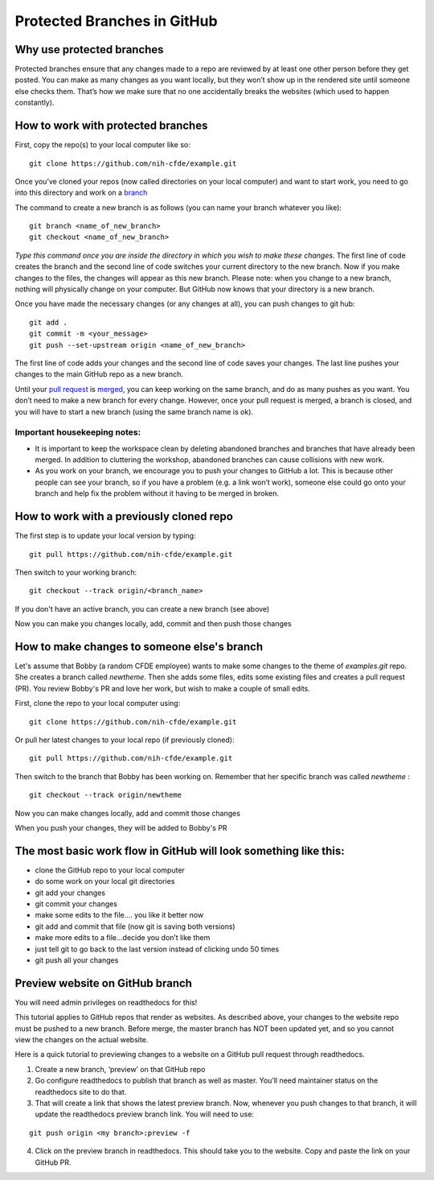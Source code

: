 Protected Branches in GitHub
=============================================================

Why use protected branches
--------------------------

Protected branches ensure that any changes made to a repo are reviewed
by at least one other person before they get posted. You can make as
many changes as you want locally, but they won’t show up in the rendered
site until someone else checks them. That’s how we make sure that no one
accidentally breaks the websites (which used to happen constantly).

How to work with protected branches
-----------------------------------

First, copy the repo(s) to your local computer like so:

::

    git clone https://github.com/nih-cfde/example.git

Once you’ve cloned your repos (now called directories on your local
computer) and want to start work, you need to go into this directory and
work on a
`branch <https://github.com/nih-cfde/organization/blob/master/GitHubUsage.md#definitions>`__

The command to create a new branch is as follows (you can name your
branch whatever you like):

::

    git branch <name_of_new_branch>
    git checkout <name_of_new_branch>

*Type this command once you are inside the directory in which you wish
to make these changes.* The first line of code creates the branch and
the second line of code switches your current directory to the new
branch. Now if you make changes to the files, the changes will appear as
this new branch. Please note: when you change to a new branch, nothing
will physically change on your computer. But GitHub now knows that your
directory is a new branch.

Once you have made the necessary changes (or any changes at all), you
can push changes to git hub:

::

    git add .
    git commit -m <your_message>
    git push --set-upstream origin <name_of_new_branch>

The first line of code adds your changes and the second line of code
saves your changes. The last line pushes your changes to the main GitHub
repo as a new branch.

Until your `pull
request <https://github.com/nih-cfde/organization/blob/master/GitHubUsage.md#definitions>`__
is
`merged <https://github.com/nih-cfde/organization/blob/master/GitHubUsage.md#merging-pull-requests>`__,
you can keep working on the same branch, and do as many pushes as you
want. You don’t need to make a new branch for every change. However,
once your pull request is merged, a branch is closed, and you will have
to start a new branch (using the same branch name is ok).

Important housekeeping notes:
~~~~~~~~~~~~~~~~~~~~~~~~~~~~~

-  It is important to keep the workspace clean by deleting abandoned
   branches and branches that have already been merged. In addition to
   cluttering the workshop, abandoned branches can cause collisions with
   new work.
-  As you work on your branch, we encourage you to push your changes to
   GitHub a lot. This is because other people can see your branch, so if
   you have a problem (e.g. a link won’t work), someone else could go
   onto your branch and help fix the problem without it having to be
   merged in broken.

How to work with a previously cloned repo
-----------------------------------------

The first step is to update your local version by typing:

::

    git pull https://github.com/nih-cfde/example.git

Then switch to your working branch:

::

    git checkout --track origin/<branch_name>

If you don't have an active branch, you can create a new branch (see
above)

Now you can make you changes locally, add, commit and then push those
changes

How to make changes to someone else's branch
--------------------------------------------

Let's assume that Bobby (a random CFDE employee) wants to make some
changes to the theme of *examples.git* repo. She creates a branch called
*newtheme*. Then she adds some files, edits some existing files and
creates a pull request (PR). You review Bobby's PR and love her work,
but wish to make a couple of small edits.

First, clone the repo to your local computer using:

::

    git clone https://github.com/nih-cfde/example.git

Or pull her latest changes to your local repo (if previously cloned):

::

    git pull https://github.com/nih-cfde/example.git

Then switch to the branch that Bobby has been working on. Remember that
her specific branch was called *newtheme* :

::

    git checkout --track origin/newtheme

Now you can make changes locally, add and commit those changes

When you push your changes, they will be added to Bobby's PR

The most basic work flow in GitHub will look something like this:
-----------------------------------------------------------------

-  clone the GitHub repo to your local computer
-  do some work on your local git directories
-  git add your changes
-  git commit your changes
-  make some edits to the file…. you like it better now
-  git add and commit that file (now git is saving both versions)
-  make more edits to a file…decide you don’t like them
-  just tell git to go back to the last version instead of clicking undo
   50 times
-  git push all your changes



Preview website on GitHub branch
---------------------------------
You will need admin privileges on readthedocs for this!

This tutorial applies to GitHub repos that render as websites. As described above, your changes to the website repo must be pushed to a new branch. Before merge, the master branch has NOT been updated yet, and so you cannot view the changes on the actual website. 

Here is a quick tutorial to previewing changes to a website on a GitHub pull request through readthedocs.

(1) Create a new branch, ‘preview’ on that GitHub repo

(2) Go configure readthedocs to publish that branch as well as master. You’ll need maintainer status on the readthedocs site to do that.

(3) That will create a link that shows the latest preview branch. Now, whenever you push changes to that branch, it will update the readthedocs preview branch link. You will need to use:

::

    git push origin <my branch>:preview -f


(4) Click on the preview branch in readthedocs. This should take you to the website. Copy and paste the link on your GitHub PR.
